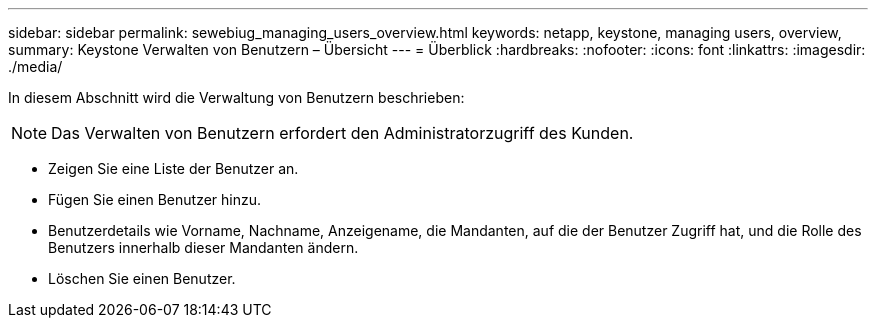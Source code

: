 ---
sidebar: sidebar 
permalink: sewebiug_managing_users_overview.html 
keywords: netapp, keystone, managing users, overview, 
summary: Keystone Verwalten von Benutzern – Übersicht 
---
= Überblick
:hardbreaks:
:nofooter: 
:icons: font
:linkattrs: 
:imagesdir: ./media/


[role="lead"]
In diesem Abschnitt wird die Verwaltung von Benutzern beschrieben:


NOTE: Das Verwalten von Benutzern erfordert den Administratorzugriff des Kunden.

* Zeigen Sie eine Liste der Benutzer an.
* Fügen Sie einen Benutzer hinzu.
* Benutzerdetails wie Vorname, Nachname, Anzeigename, die Mandanten, auf die der Benutzer Zugriff hat, und die Rolle des Benutzers innerhalb dieser Mandanten ändern.
* Löschen Sie einen Benutzer.

